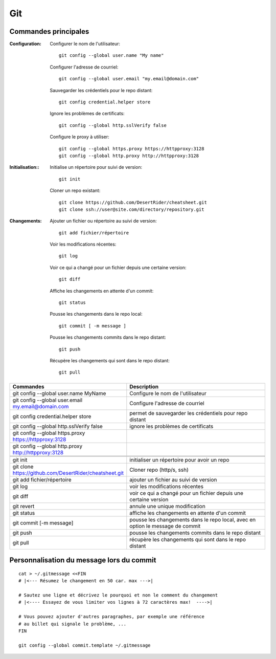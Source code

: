 Git
===

Commandes principales
---------------------

:Configuration:

   Configurer le nom de l'utilisateur::
     
      git config --global user.name "My name"
         
   Configurer l'adresse de courriel::
      
      git config --global user.email "my.email@domain.com"
         
   Sauvegarder les crédentiels pour le repo distant::
      
      git config credential.helper store
         
   Ignore les problèmes de certificats::
      
      git config --global http.sslVerify false
         
   Configure le proxy à utiliser::
      
      git config --global https.proxy https://httpproxy:3128
      git config --global http.proxy http://httpproxy:3128

:Initialisation::
   
   Initialise un répertoire pour suivi de version::
      
      git init
         
   Cloner un repo existant::
      
      git clone https://github.com/DesertRider/cheatsheet.git
      git clone ssh://user@site.com/directory/repository.git
         
:Changements:
   
   Ajouter un fichier ou répertoire au suivi de version::
      
      git add fichier/répertoire
         
   Voir les modifications récentes::
      
      git log
         
   Voir ce qui a changé pour un fichier depuis une certaine version::
      
      git diff
         
   Affiche les changements en attente d'un commit::
      
      git status
      
   Pousse les changements dans le repo local::
      
      git commit [ -m message ]
         
   Pousse les changements commits dans le repo distant::
      
      git push
         
   Récupère les changements qui sont dans le repo distant::
      
      git pull
    
.. csv-table:: 
   :header: "Commandes", "Description"
   :widths: 15, 30

    "git config --global user.name MyName", "Configure le nom de l'utilisateur"
    "git config --global user.email my.email@domain.com", "Configure l'adresse de courriel"
    "git config credential.helper store", "permet de sauvegarder les crédentiels pour repo distant"
    "git config --global http.sslVerify false", "ignore les problèmes de certificats"
    "git config --global https.proxy https://httpproxy:3128"
    "git config --global http.proxy http://httpproxy:3128"
    
    
    "git init", "initialiser un répertoire pour avoir un repo"
    "git clone https://github.com/DesertRider/cheatsheet.git", "Cloner repo (http/s, ssh)"
    "git add fichier/répertoire", "ajouter un fichier au suivi de version"
    "git log", "voir les modifications récentes"
    "git diff", "voir ce qui a changé pour un fichier depuis une certaine version"
    "git revert", "annule une unique modification"
    "git status", "affiche les changements en attente d'un commit"
    "git commit [-m message]", "pousse les changements dans le repo local, avec en option le message de commit"
    "git push", "pousse les changements commits dans le repo distant"  
    "git pull", "récupère les changements qui sont dans le repo distant"

Personnalisation du message lors du commit
------------------------------------------
::

    cat > ~/.gitmessage <<FIN
    # |<--- Résumez le changement en 50 car. max --->|
    
    # Sautez une ligne et décrivez le pourquoi et non le comment du changement
    # |<---- Essayez de vous limiter vos lignes à 72 caractères max!  ---->|

    # Vous pouvez ajouter d'autres paragraphes, par exemple une référence
    # au billet qui signale le problème, ...
    FIN

    git config --global commit.template ~/.gitmessage
